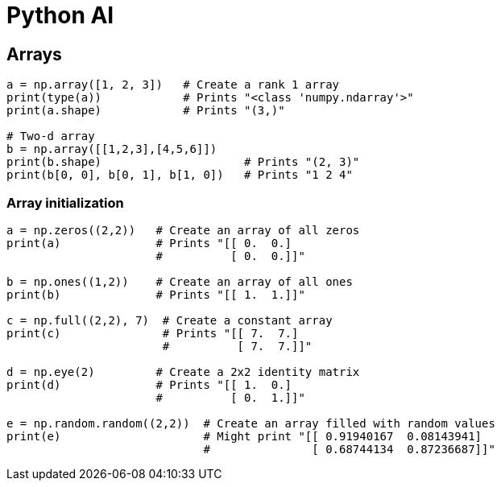 = Python AI =

== Arrays
```python

a = np.array([1, 2, 3])   # Create a rank 1 array
print(type(a))            # Prints "<class 'numpy.ndarray'>"
print(a.shape)            # Prints "(3,)"

# Two-d array
b = np.array([[1,2,3],[4,5,6]])
print(b.shape)                     # Prints "(2, 3)"
print(b[0, 0], b[0, 1], b[1, 0])   # Prints "1 2 4"
```

=== Array initialization

```python
a = np.zeros((2,2))   # Create an array of all zeros
print(a)              # Prints "[[ 0.  0.]
                      #          [ 0.  0.]]"

b = np.ones((1,2))    # Create an array of all ones
print(b)              # Prints "[[ 1.  1.]]"

c = np.full((2,2), 7)  # Create a constant array
print(c)               # Prints "[[ 7.  7.]
                       #          [ 7.  7.]]"

d = np.eye(2)         # Create a 2x2 identity matrix
print(d)              # Prints "[[ 1.  0.]
                      #          [ 0.  1.]]"

e = np.random.random((2,2))  # Create an array filled with random values
print(e)                     # Might print "[[ 0.91940167  0.08143941]
                             #               [ 0.68744134  0.87236687]]"
```


